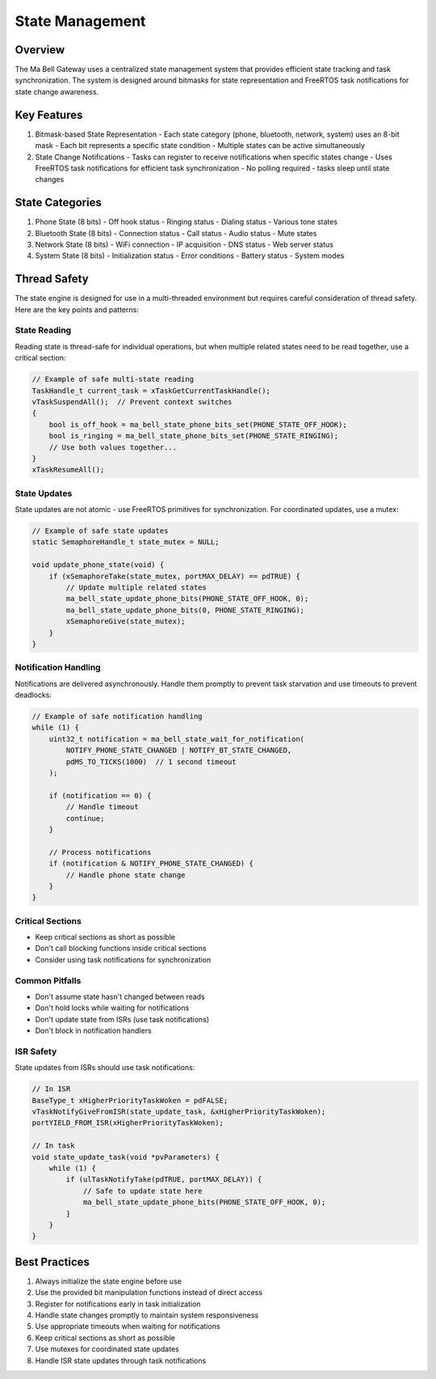 State Management
================

Overview
--------

The Ma Bell Gateway uses a centralized state management system that provides efficient state tracking and task synchronization. The system is designed around bitmasks for state representation and FreeRTOS task notifications for state change awareness.

Key Features
------------

1. Bitmask-based State Representation
   - Each state category (phone, bluetooth, network, system) uses an 8-bit mask
   - Each bit represents a specific state condition
   - Multiple states can be active simultaneously

2. State Change Notifications
   - Tasks can register to receive notifications when specific states change
   - Uses FreeRTOS task notifications for efficient task synchronization
   - No polling required - tasks sleep until state changes

State Categories
----------------

1. Phone State (8 bits)
   - Off hook status
   - Ringing status
   - Dialing status
   - Various tone states

2. Bluetooth State (8 bits)
   - Connection status
   - Call status
   - Audio status
   - Mute states

3. Network State (8 bits)
   - WiFi connection
   - IP acquisition
   - DNS status
   - Web server status

4. System State (8 bits)
   - Initialization status
   - Error conditions
   - Battery status
   - System modes

Thread Safety
-------------

The state engine is designed for use in a multi-threaded environment but requires careful consideration of thread safety. Here are the key points and patterns:

State Reading
~~~~~~~~~~~~~

Reading state is thread-safe for individual operations, but when multiple related states need to be read together, use a critical section:

.. code-block:: c

    // Example of safe multi-state reading
    TaskHandle_t current_task = xTaskGetCurrentTaskHandle();
    vTaskSuspendAll();  // Prevent context switches
    {
        bool is_off_hook = ma_bell_state_phone_bits_set(PHONE_STATE_OFF_HOOK);
        bool is_ringing = ma_bell_state_phone_bits_set(PHONE_STATE_RINGING);
        // Use both values together...
    }
    xTaskResumeAll();

State Updates
~~~~~~~~~~~~~

State updates are not atomic - use FreeRTOS primitives for synchronization. For coordinated updates, use a mutex:

.. code-block:: c

    // Example of safe state updates
    static SemaphoreHandle_t state_mutex = NULL;
    
    void update_phone_state(void) {
        if (xSemaphoreTake(state_mutex, portMAX_DELAY) == pdTRUE) {
            // Update multiple related states
            ma_bell_state_update_phone_bits(PHONE_STATE_OFF_HOOK, 0);
            ma_bell_state_update_phone_bits(0, PHONE_STATE_RINGING);
            xSemaphoreGive(state_mutex);
        }
    }

Notification Handling
~~~~~~~~~~~~~~~~~~~~~

Notifications are delivered asynchronously. Handle them promptly to prevent task starvation and use timeouts to prevent deadlocks:

.. code-block:: c

    // Example of safe notification handling
    while (1) {
        uint32_t notification = ma_bell_state_wait_for_notification(
            NOTIFY_PHONE_STATE_CHANGED | NOTIFY_BT_STATE_CHANGED,
            pdMS_TO_TICKS(1000)  // 1 second timeout
        );
        
        if (notification == 0) {
            // Handle timeout
            continue;
        }
        
        // Process notifications
        if (notification & NOTIFY_PHONE_STATE_CHANGED) {
            // Handle phone state change
        }
    }

Critical Sections
~~~~~~~~~~~~~~~~~

- Keep critical sections as short as possible
- Don't call blocking functions inside critical sections
- Consider using task notifications for synchronization

Common Pitfalls
~~~~~~~~~~~~~~~

- Don't assume state hasn't changed between reads
- Don't hold locks while waiting for notifications
- Don't update state from ISRs (use task notifications)
- Don't block in notification handlers

ISR Safety
~~~~~~~~~~

State updates from ISRs should use task notifications:

.. code-block:: c

    // In ISR
    BaseType_t xHigherPriorityTaskWoken = pdFALSE;
    vTaskNotifyGiveFromISR(state_update_task, &xHigherPriorityTaskWoken);
    portYIELD_FROM_ISR(xHigherPriorityTaskWoken);
    
    // In task
    void state_update_task(void *pvParameters) {
        while (1) {
            if (ulTaskNotifyTake(pdTRUE, portMAX_DELAY)) {
                // Safe to update state here
                ma_bell_state_update_phone_bits(PHONE_STATE_OFF_HOOK, 0);
            }
        }
    }

Best Practices
--------------

1. Always initialize the state engine before use
2. Use the provided bit manipulation functions instead of direct access
3. Register for notifications early in task initialization
4. Handle state changes promptly to maintain system responsiveness
5. Use appropriate timeouts when waiting for notifications
6. Keep critical sections as short as possible
7. Use mutexes for coordinated state updates
8. Handle ISR state updates through task notifications 